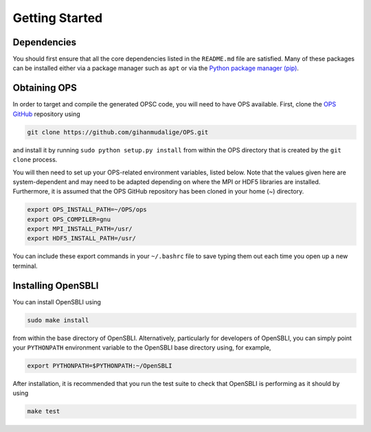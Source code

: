 Getting Started
===============

Dependencies
------------

You should first ensure that all the core dependencies listed in the ``README.md`` file are satisfied. Many of these packages can be installed either via a package manager such as ``apt`` or via the `Python package manager (pip) <https://pypi.python.org/pypi/pip>`_.

Obtaining OPS
-------------

In order to target and compile the generated OPSC code, you will need to have OPS available. First, clone the `OPS GitHub <https://github.com/gihanmudalige/OPS>`_ repository using

.. code-block:: bash

    git clone https://github.com/gihanmudalige/OPS.git

and install it by running ``sudo python setup.py install`` from within the OPS directory that is created by the ``git clone`` process.

You will then need to set up your OPS-related environment variables, listed below. Note that the values given here are system-dependent and may need to be adapted depending on where the MPI or HDF5 libraries are installed. Furthermore, it is assumed that the OPS GitHub repository has been cloned in your home (~) directory.

.. code-block:: bash

    export OPS_INSTALL_PATH=~/OPS/ops
    export OPS_COMPILER=gnu
    export MPI_INSTALL_PATH=/usr/
    export HDF5_INSTALL_PATH=/usr/

You can include these export commands in your ``~/.bashrc`` file to save typing them out each time you open up a new terminal.

Installing OpenSBLI
-----------------

You can install OpenSBLI using

.. code-block:: bash

    sudo make install

from within the base directory of OpenSBLI. Alternatively, particularly for developers of OpenSBLI, you can simply point your ``PYTHONPATH`` environment variable to the OpenSBLI base directory using, for example,

.. code-block:: bash

    export PYTHONPATH=$PYTHONPATH:~/OpenSBLI

After installation, it is recommended that you run the test suite to check that OpenSBLI is performing as it should by using

.. code-block:: bash

    make test
